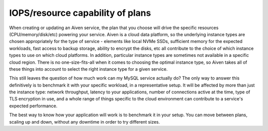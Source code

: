 IOPS/resource capability of plans
=================================

When creating or updating an Aiven service, the plan that you choose will drive the specific resources (CPU/memory/disk/etc) powering your service.  Aiven is a cloud data platform, so the underlying instance types are chosen appropriately for the type of service - elements like local NVMe SSDs, sufficient memory for the expected workloads, fast access to backup storage, ability to encrypt the disks, etc all contribute to the choice of which instance types to use on which cloud platforms.  In addition, particular instance types are sometimes not available in a specific cloud region.  There is no one-size-fits-all when it comes to choosing the optimal instance type, so Aiven takes all of these things into account to select the right instance type for a given service.

This still leaves the question of how much work can my MySQL service actually do?  The only way to answer this definitively is to benchmark it with your specific workload, in a representative setup.  It will be affected by more than just the instance type: network throughput, latency to your applications, number of connections active at the time, type of TLS encryption in use, and a whole range of things specific to the cloud environment can contribute to a service's expected performance.

The best way to know how your application will work is to benchmark it in your setup.  You can move between plans, scaling up and down, without any downtime in order to try different sizes.

